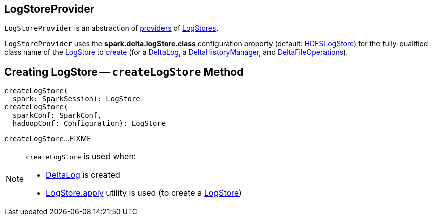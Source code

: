 == [[LogStoreProvider]] LogStoreProvider

`LogStoreProvider` is an abstraction of <<implementations, providers>> of <<createLogStore, LogStores>>.

[[logStoreClassConfKey]][[defaultLogStoreClass]]
`LogStoreProvider` uses the *spark.delta.logStore.class* configuration property (default: <<HDFSLogStore.adoc#, HDFSLogStore>>) for the fully-qualified class name of the <<LogStore.adoc#, LogStore>> to <<createLogStore, create>> (for a <<DeltaLog.adoc#, DeltaLog>>, a <<DeltaHistoryManager.adoc#, DeltaHistoryManager>>, and <<DeltaFileOperations.adoc#, DeltaFileOperations>>).

== [[createLogStore]] Creating LogStore -- `createLogStore` Method

[source, scala]
----
createLogStore(
  spark: SparkSession): LogStore
createLogStore(
  sparkConf: SparkConf,
  hadoopConf: Configuration): LogStore
----

`createLogStore`...FIXME

[NOTE]
====
`createLogStore` is used when:

* <<DeltaLog.adoc#store, DeltaLog>> is created

* <<LogStore#apply, LogStore.apply>> utility is used (to create a <<LogStore.adoc#, LogStore>>)
====
